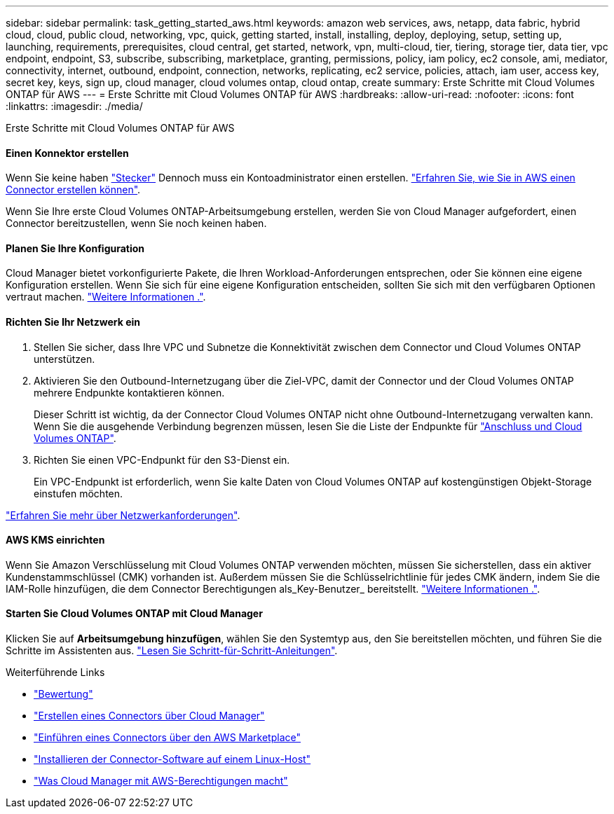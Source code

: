 ---
sidebar: sidebar 
permalink: task_getting_started_aws.html 
keywords: amazon web services, aws, netapp, data fabric, hybrid cloud, cloud, public cloud, networking, vpc, quick, getting started, install, installing, deploy, deploying, setup, setting up, launching, requirements, prerequisites, cloud central, get started, network, vpn, multi-cloud, tier, tiering, storage tier, data tier, vpc endpoint, endpoint, S3, subscribe, subscribing, marketplace, granting, permissions, policy, iam policy, ec2 console, ami, mediator, connectivity, internet, outbound, endpoint, connection, networks, replicating, ec2 service, policies, attach, iam user, access key, secret key, keys, sign up, cloud manager, cloud volumes ontap, cloud ontap, create 
summary: Erste Schritte mit Cloud Volumes ONTAP für AWS 
---
= Erste Schritte mit Cloud Volumes ONTAP für AWS
:hardbreaks:
:allow-uri-read: 
:nofooter: 
:icons: font
:linkattrs: 
:imagesdir: ./media/


[role="lead"]
Erste Schritte mit Cloud Volumes ONTAP für AWS



==== Einen Konnektor erstellen

[role="quick-margin-para"]
Wenn Sie keine haben link:concept_connectors.html["Stecker"] Dennoch muss ein Kontoadministrator einen erstellen. link:task_creating_connectors_aws.html["Erfahren Sie, wie Sie in AWS einen Connector erstellen können"].

[role="quick-margin-para"]
Wenn Sie Ihre erste Cloud Volumes ONTAP-Arbeitsumgebung erstellen, werden Sie von Cloud Manager aufgefordert, einen Connector bereitzustellen, wenn Sie noch keinen haben.



==== Planen Sie Ihre Konfiguration

[role="quick-margin-para"]
Cloud Manager bietet vorkonfigurierte Pakete, die Ihren Workload-Anforderungen entsprechen, oder Sie können eine eigene Konfiguration erstellen. Wenn Sie sich für eine eigene Konfiguration entscheiden, sollten Sie sich mit den verfügbaren Optionen vertraut machen. link:task_planning_your_config.html["Weitere Informationen ."].



==== Richten Sie Ihr Netzwerk ein

. Stellen Sie sicher, dass Ihre VPC und Subnetze die Konnektivität zwischen dem Connector und Cloud Volumes ONTAP unterstützen.
. Aktivieren Sie den Outbound-Internetzugang über die Ziel-VPC, damit der Connector und der Cloud Volumes ONTAP mehrere Endpunkte kontaktieren können.
+
Dieser Schritt ist wichtig, da der Connector Cloud Volumes ONTAP nicht ohne Outbound-Internetzugang verwalten kann. Wenn Sie die ausgehende Verbindung begrenzen müssen, lesen Sie die Liste der Endpunkte für link:reference_networking_aws.html["Anschluss und Cloud Volumes ONTAP"].

. Richten Sie einen VPC-Endpunkt für den S3-Dienst ein.
+
Ein VPC-Endpunkt ist erforderlich, wenn Sie kalte Daten von Cloud Volumes ONTAP auf kostengünstigen Objekt-Storage einstufen möchten.



[role="quick-margin-para"]
link:reference_networking_aws.html["Erfahren Sie mehr über Netzwerkanforderungen"].



==== AWS KMS einrichten

[role="quick-margin-para"]
Wenn Sie Amazon Verschlüsselung mit Cloud Volumes ONTAP verwenden möchten, müssen Sie sicherstellen, dass ein aktiver Kundenstammschlüssel (CMK) vorhanden ist. Außerdem müssen Sie die Schlüsselrichtlinie für jedes CMK ändern, indem Sie die IAM-Rolle hinzufügen, die dem Connector Berechtigungen als_Key-Benutzer_ bereitstellt. link:task_setting_up_kms.html["Weitere Informationen ."].



==== Starten Sie Cloud Volumes ONTAP mit Cloud Manager

[role="quick-margin-para"]
Klicken Sie auf *Arbeitsumgebung hinzufügen*, wählen Sie den Systemtyp aus, den Sie bereitstellen möchten, und führen Sie die Schritte im Assistenten aus. link:task_deploying_otc_aws.html["Lesen Sie Schritt-für-Schritt-Anleitungen"].

.Weiterführende Links
* link:concept_evaluating.html["Bewertung"]
* link:task_creating_connectors_aws.html["Erstellen eines Connectors über Cloud Manager"]
* link:task_launching_aws_mktp.html["Einführen eines Connectors über den AWS Marketplace"]
* link:task_installing_linux.html["Installieren der Connector-Software auf einem Linux-Host"]
* link:reference_permissions.html#what-cloud-manager-does-with-aws-permissions["Was Cloud Manager mit AWS-Berechtigungen macht"]

